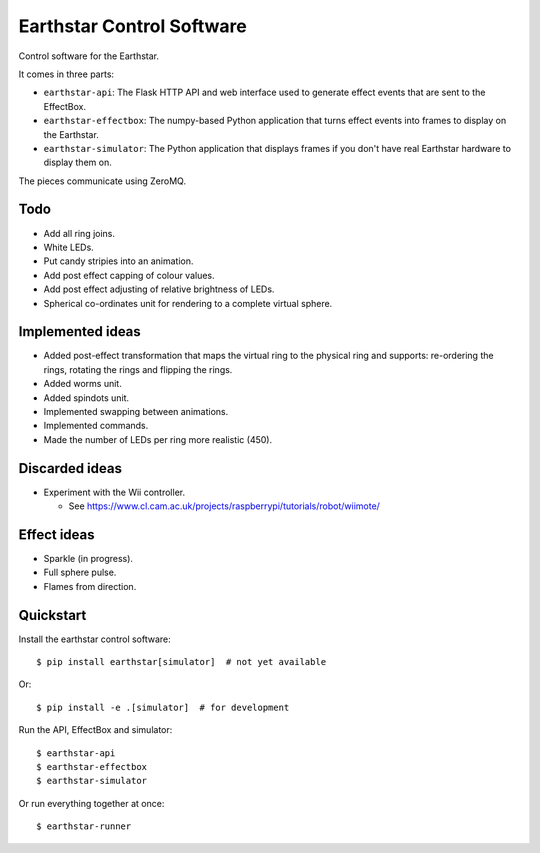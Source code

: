 Earthstar Control Software
==========================

Control software for the Earthstar.

It comes in three parts:

* ``earthstar-api``: The Flask HTTP API and web interface used to generate
  effect events that are sent to the EffectBox.

* ``earthstar-effectbox``: The numpy-based Python application that turns
  effect events into frames to display on the Earthstar.

* ``earthstar-simulator``: The Python application that displays frames if
  you don't have real Earthstar hardware to display them on.

The pieces communicate using ZeroMQ.


Todo
----

* Add all ring joins.
* White LEDs.
* Put candy stripies into an animation.
* Add post effect capping of colour values.
* Add post effect adjusting of relative brightness of LEDs.
* Spherical co-ordinates unit for rendering to a complete virtual sphere.

Implemented ideas
-----------------

* Added post-effect transformation that maps the virtual ring to the physical
  ring and supports: re-ordering the rings, rotating the rings and
  flipping the rings.
* Added worms unit.
* Added spindots unit.
* Implemented swapping between animations.
* Implemented commands.
* Made the number of LEDs per ring more realistic (450).

Discarded ideas
---------------

* Experiment with the Wii controller.

  * See https://www.cl.cam.ac.uk/projects/raspberrypi/tutorials/robot/wiimote/


Effect ideas
------------

* Sparkle (in progress).
* Full sphere pulse.
* Flames from direction.


Quickstart
----------

Install the earthstar control software::

    $ pip install earthstar[simulator]  # not yet available

Or::

    $ pip install -e .[simulator]  # for development

Run the API, EffectBox and simulator::

    $ earthstar-api
    $ earthstar-effectbox
    $ earthstar-simulator

Or run everything together at once::

    $ earthstar-runner

